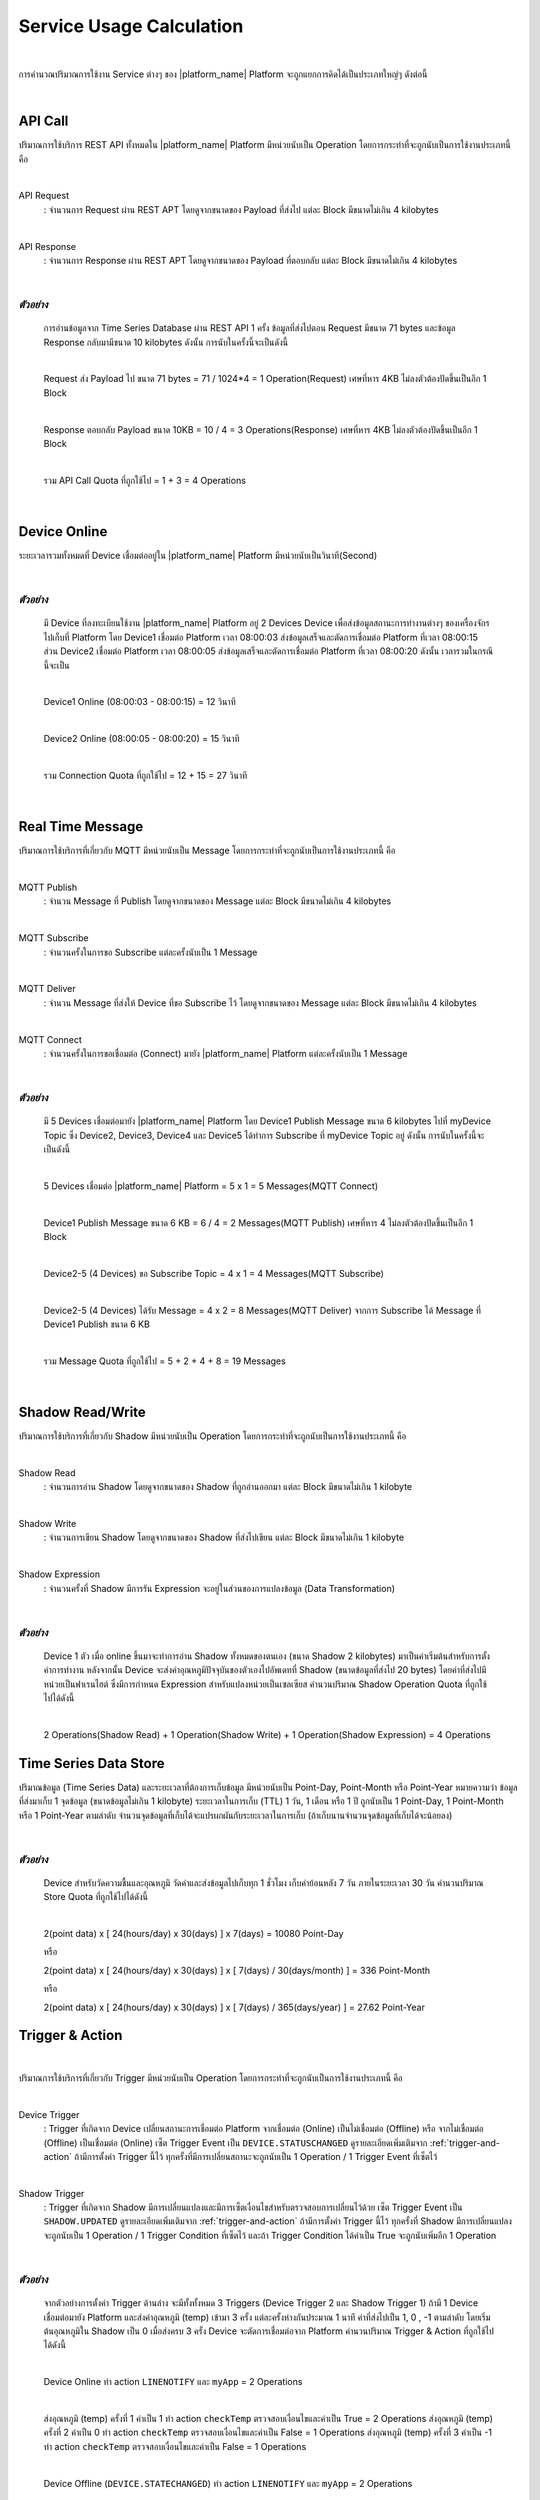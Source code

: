 Service Usage Calculation
==========================

|

การคำนวณปริมาณการใช้งาน Service ต่างๆ ของ |platform_name| Platform จะถูกแยกการคิดได้เป็นประเภทใหญ่ๆ ดังต่อนี้

|

API Call
--------------------

ปริมาณการใช้บริการ REST API ทั้งหมดใน |platform_name| Platform มีหน่วยนับเป็น Operation โดยการกระทำที่จะถูกนับเป็นการใช้งานประเภทนี้ คือ

|

API Request 
	: จำนวนการ Request ผ่าน REST APT โดยดูจากขนาดของ Payload ที่ส่งไป แต่ละ Block มีขนาดไม่เกิน 4 kilobytes

|

API Response 
	: จำนวนการ Response ผ่าน REST APT โดยดูจากขนาดของ Payload ที่ตอบกลับ แต่ละ Block มีขนาดไม่เกิน 4 kilobytes

|

*ตัวอย่าง*
````````````
	การอ่านข้อมูลจาก Time Series Database ผ่าน REST API 1 ครั้ง ข้อมูลที่ส่งไปตอน Request มีขนาด 71 bytes และข้อมูล Response กลับมามีขนาด 10 kilobytes ดังนั้น การนับในครั้งนี้จะเป็นดังนี้ 

	|

	Request ส่ง Payload ไป ขนาด 71 bytes	= 71 / 1024*4 = 1 Operation(Request) เศษที่หาร 4KB ไม่ลงตัวต้องปัดขึ้นเป็นอีก 1 Block

	|

	Response ตอบกลับ Payload ขนาด 10KB  	= 10 / 4 = 3 Operations(Response) เศษที่หาร 4KB ไม่ลงตัวต้องปัดขึ้นเป็นอีก 1 Block

	|

	รวม API Call Quota ที่ถูกใช้ไป 		= 1 + 3 = 4 Operations

|

Device Online 
--------------------

ระยะเวลารวมทั้งหมดที่ Device เชื่อมต่ออยู่ใน |platform_name| Platform มีหน่วยนับเป็นวินาที(Second)

|

*ตัวอย่าง*
````````````
	มี Device ที่ลงทะเบียนใช้งาน |platform_name| Platform อยู่ 2 Devices Device เพื่อส่งข้อมูลสถานะการทำงานต่างๆ ของเครื่องจักรไปเก็บที่ Platform โดย Device1 เชื่อมต่อ Platform เวลา 08:00:03 ส่งข้อมูลเสร็จและตัดการเชื่อมต่อ Platform ที่เวลา 08:00:15 ส่วน Device2 เชื่อมต่อ Platform เวลา 08:00:05 ส่งข้อมูลเสร็จและตัดการเชื่อมต่อ Platform ที่เวลา 08:00:20 ดังนั้น เวลารวมในกรณีนี้จะเป็น

	|

	Device1 Online (08:00:03 - 08:00:15)	 = 12 วินาที

	|

	Device2 Online (08:00:05 - 08:00:20)	 = 15 วินาที 

	|

	รวม Connection Quota ที่ถูกใช้ไป 			 = 12 + 15 = 27 วินาที

|

Real Time Message
----------------------------

ปริมาณการใช้บริการที่เกี่ยวกับ MQTT มีหน่วยนับเป็น Message โดยการกระทำที่จะถูกนับเป็นการใช้งานประเภทนี้ คือ

|

MQTT Publish
	: จำนวน Message ที่ Publish โดยดูจากขนาดของ Message แต่ละ Block มีขนาดไม่เกิน 4 kilobytes

|

MQTT Subscribe
	: จำนวนครั้งในการขอ Subscribe แต่ละครั้งนับเป็น 1 Message

|

MQTT Deliver
	: จำนวน Message ที่ส่งให้ Device ที่ขอ Subscribe ไว้ โดยดูจากขนาดของ Message แต่ละ Block มีขนาดไม่เกิน 4 kilobytes

|

MQTT Connect
	: จำนวนครั้งในการขอเชื่อมต่อ (Connect) มายัง |platform_name| Platform แต่ละครั้งนับเป็น 1 Message

|

*ตัวอย่าง*
````````````
	มี 5 Devices เชื่อมต่อมายัง |platform_name| Platform โดย Device1 Publish Message ขนาด 6 kilobytes ไปที่ myDevice Topic ซึ่ง Device2, Device3, Device4 และ Device5 ได้ทำการ Subscribe ที่ myDevice Topic อยู่ ดังนั้น การนับในครั้งนี้จะเป็นดังนี้
	
	|

	5 Devices เชื่อมต่อ |platform_name| Platform		 = 5 x 1 = 5 Messages(MQTT Connect)
	
	|

	Device1 Publish Message ขนาด 6 KB 		 = 6 / 4 = 2 Messages(MQTT Publish) เศษที่หาร 4 ไม่ลงตัวต้องปัดขึ้นเป็นอีก 1 Block
	
	|

	Device2-5 (4 Devices) ขอ Subscribe Topic = 4 x 1 = 4 Messages(MQTT Subscribe)
	
	|

	Device2-5 (4 Devices) ได้รับ Message 		 = 4 x 2 = 8 Messages(MQTT Deliver) จากการ Subscribe ได้ Message ที่ Device1 Publish ขนาด 6 KB
	
	|

	รวม Message Quota ที่ถูกใช้ไป 			 = 5 + 2 + 4 + 8 = 19 Messages

|

Shadow Read/Write
--------------------

ปริมาณการใช้บริการที่เกี่ยวกับ Shadow มีหน่วยนับเป็น Operation โดยการกระทำที่จะถูกนับเป็นการใช้งานประเภทนี้ คือ

|

Shadow Read
	: จำนวนการอ่าน Shadow โดยดูจากขนาดของ Shadow ที่ถูกอ่านออกมา แต่ละ Block มีขนาดไม่เกิน 1 kilobyte

|

Shadow Write
	: จำนวนการเขียน Shadow โดยดูจากขนาดของ Shadow ที่ส่งไปเขียน แต่ละ Block มีขนาดไม่เกิน 1 kilobyte

|

Shadow Expression
	: จำนวนครั้งที่ Shadow มีการรัน Expression จะอยู่ในส่วนของการแปลงข้อมูล (Data Transformation)

|

*ตัวอย่าง*
````````````
	Device 1 ตัว เมื่อ online ขึ้นมาจะทำการอ่าน Shadow ทั้งหมดของตนเอง (ขนาด Shadow 2 kilobytes) มาเป็นค่าเริ่มต้นสำหรับการตั้งค่าการทำงาน หลังจากนั้น Device จะส่งค่าอุณหภูมิปัจจุบันของตัวเองไปอัพเดทที่ Shadow (ขนาดข้อมูลที่ส่งไป 20 bytes) โดยค่าที่ส่งไปมีหน่วยเป็นฟาเรนไฮต์ ซึ่งมีการกำหนด Expression สำหรับแปลงหน่วยเป็นเซลเซียส คำนวนปริมาณ Shadow Operation Quota ที่ถูกใช้ไปได้ดังนี้

	|

	2 Operations(Shadow Read) + 1 Operation(Shadow Write) + 1 Operation(Shadow Expression) = 4 Operations

Time Series Data Store
-----------------------

ปริมาณข้อมูล (Time Series Data) และระยะเวลาที่ต้องการเก็บข้อมูล มีหน่วยนับเป็น Point-Day, Point-Month หรือ Point-Year หมายความว่า ข้อมูลที่ส่งมาเก็บ 1 จุดข้อมูล (ขนาดข้อมูลไม่เกิน 1 kilobyte) ระยะเวลาในการเก็บ (TTL) 1 วัน, 1 เดือน หรือ 1 ปี ถูกนับเป็น 1 Point-Day, 1 Point-Month หรือ 1 Point-Year ตามลำดับ จำนวนจุดข้อมูลที่เก็บได้จะแปรผกผันกับระยะเวลาในการเก็บ (ถ้าเก็บนานจำนวนจุดข้อมูลที่เก็บได้จะน้อยลง)

|

*ตัวอย่าง*
````````````
	Device สำหรับวัดความชื้นและอุณหภูมิ วัดค่าและส่งข้อมูลไปเก็บทุก 1 ชั่วโมง เก็บค่าย้อนหลัง 7 วัน ภายในระยะเวลา 30 วัน คำนวนปริมาณ Store Quota ที่ถูกใช้ไปได้ดังนี้

	|

	2(point data) x [ 24(hours/day) x 30(days) ] x 7(days) = 10080 Point-Day

	หรือ

	2(point data) x [ 24(hours/day) x 30(days) ] x [ 7(days) / 30(days/month) ] = 336 Point-Month	

	หรือ

	2(point data) x [ 24(hours/day) x 30(days) ] x [ 7(days) / 365(days/year) ] = 27.62 Point-Year


Trigger & Action
--------------------

|

ปริมาณการใช้บริการที่เกี่ยวกับ Trigger มีหน่วยนับเป็น Operation โดยการกระทำที่จะถูกนับเป็นการใช้งานประเภทนี้ คือ

|

Device Trigger
	: Trigger ที่เกิดจาก Device เปลี่ยนสถานะการเชื่อมต่อ Platform จากเชื่อมต่อ (Online) เป็นไม่เชื่อมต่อ (Offline) หรือ จากไม่เชื่อมต่อ (Offline) เป็นเชื่อมต่อ (Online) เซ็ต Trigger Event เป็น ``DEVICE.STATUSCHANGED`` ดูรายละเอียดเพิ่มเติมจาก :ref:`trigger-and-action` ถ้ามีการตั้งค่า Trigger นี้ไว้ ทุกครั้งที่มีการเปลี่ยนสถานะจะถูกนับเป็น 1 Operation / 1 Trigger Event ที่เซ็ตไว้

|

Shadow Trigger
	: Trigger ที่เกิดจาก Shadow มีการเปลี่ยนแปลงและมีการเซ็ตเงื่อนไขสำหรับตรวจสอบการเปลี่ยนไว้ด้วย เซ็ต Trigger Event เป็น ``SHADOW.UPDATED`` ดูรายละเอียดเพิ่มเติมจาก :ref:`trigger-and-action` ถ้ามีการตั้งค่า Trigger นี้ไว้ ทุกครั้งที่ Shadow มีการเปลี่ยนแปลงจะถูกนับเป็น 1 Operation / 1 Trigger Condition ที่เซ็ตไว้ และถ้า Trigger Condition ได้ค่าเป็น True จะถูกนับเพิ่มอีก 1 Operation

|

*ตัวอย่าง*
````````````
	จากตัวอย่างการตั้งค่า Trigger ด้านล่าง จะมีทั้งทั้งหมด 3 Triggers (Device Trigger 2 และ Shadow Trigger 1) ถ้ามี 1 Device เชื่อมต่อมายัง Platform และส่งค่าอุณหภูมิ (temp) เข้ามา 3 ครั้ง แต่ละครั้งห่างกันประมาณ 1 นาที ค่าที่ส่งไปเป็น 1, 0 , -1 ตามลำดับ โดยเริ่มต้นอุณหภูมิใน Shadow เป็น 0 เมื่อส่งครบ 3 ครั้ง Device จะตัดการเชื่อมต่อจาก Platform คำนวนปริมาณ Trigger & Action ที่ถูกใช้ไปได้ดังนี้

	|

	Device Online ทำ action ``LINENOTIFY`` และ ``myApp`` = 2 Operations

	|

	ส่งอุณหภูมิ (temp) ครั้งที่ 1 ค่าเป็น 1 ทำ action ``checkTemp`` ตรวจสอบเงื่อนไขและค่าเป็น True = 2 Operations
	ส่งอุณหภูมิ (temp) ครั้งที่ 2 ค่าเป็น 0 ทำ action ``checkTemp`` ตรวจสอบเงื่อนไขและค่าเป็น False = 1 Operations
	ส่งอุณหภูมิ (temp) ครั้งที่ 3 ค่าเป็น -1 ทำ action ``checkTemp`` ตรวจสอบเงื่อนไขและค่าเป็น False = 1 Operations

	|

	Device Offline (``DEVICE.STATECHANGED``) ทำ action ``LINENOTIFY`` และ ``myApp`` = 2 Operations

	|

	รวม Trigger & Action Quota ที่ถูกใช้ไป 			 = 2 + 2 + 1 + 1 + 2 = 8 Operations
	
.. code-block:: json

	{
		"enabled": true,
		"trigger": [{
			"action": "LINENOTIFY",
			"event": "DEVICE.STATECHANGED",
			"msg": "My Device {{$NEW.statustext}}, statuscode: {{$NEW.status}}",
			"option": {
				"url": "https://notify-api.line.me/api/notify",
				"linetoken": "HBfiJA309FWFouCPzK5WhGUvJT1RvN3xb6hGxnIqAAA"
			}
		},
		{
			"action": "myApp",
			"event": "DEVICE.STATECHANGED",
			"msg": "{{$NEW.statustext}}",
			"option": {
				"deviceid": "155941ce-1f4a-4e57-1864-1759af4f872c"
			}
		},
		{
			"action": "checkTemp",
			"event": "SHADOW.UPDATED",
			"condition": "$NEW.bedroom.temp > 0",
			"msg": "My temperature was change from {{$OLD.bedroom.temp}} to {{$NEW.bedroom.temp}}",
			"option": {
				"url": "https://mywebhook/devicetemp"
			}
		}]
	}